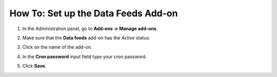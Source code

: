 ************************************
How To: Set up the Data Feeds Add-on
************************************

#. In the Administration panel, go to **Add-ons → Manage add-ons**.

#. Make sure that the **Data feeds** add-on has the *Active* status.

#. Click on the name of the add-on.

#. In the **Cron password** input field type your cron password.

#. Click **Save**.

   .. image:: img/data_feeds.png
       :align: center
       :alt: The settings of the Data Feeds add-on.

.. meta::
   :description: Settings of the Data Feeds add-on in CS-Cart and Multi-Vendor ecommerce platforms.
